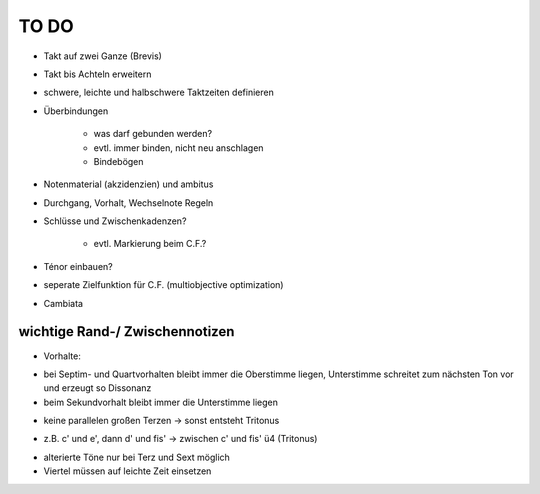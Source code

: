 TO DO
======

- Takt auf zwei Ganze (Brevis)
- Takt bis Achteln erweitern
- schwere, leichte und halbschwere Taktzeiten definieren
- Überbindungen 

	* was darf gebunden werden?
	* evtl. immer binden, nicht neu anschlagen
	* Bindebögen

- Notenmaterial (akzidenzien) und ambitus
- Durchgang, Vorhalt, Wechselnote Regeln
- Schlüsse und Zwischenkadenzen?

	* evtl. Markierung beim C.F.?

- Ténor einbauen?
- seperate Zielfunktion für C.F. (multiobjective optimization)
- Cambiata

wichtige Rand-/ Zwischennotizen
--------------------------------

- Vorhalte:

* bei Septim- und Quartvorhalten bleibt immer die Oberstimme liegen, Unterstimme schreitet zum nächsten Ton vor und erzeugt so Dissonanz
* beim Sekundvorhalt bleibt immer die Unterstimme liegen

- keine parallelen großen Terzen -> sonst entsteht Tritonus

* z.B. c' und e', dann d' und fis' -> zwischen c' und fis' ü4 (Tritonus)

- alterierte Töne nur bei Terz und Sext möglich
- Viertel müssen auf leichte Zeit einsetzen
